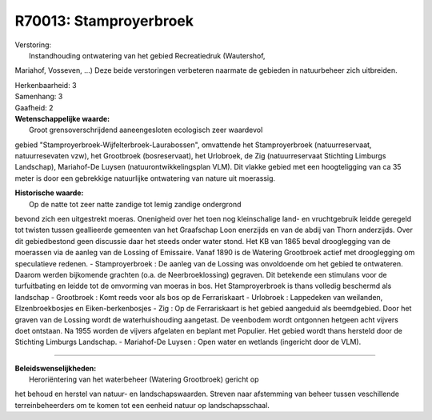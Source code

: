 R70013: Stamproyerbroek
=======================

| Verstoring:
|  Instandhouding ontwatering van het gebied Recreatiedruk (Wautershof,
Mariahof, Vosseven, ...) Deze beide verstoringen verbeteren naarmate de
gebieden in natuurbeheer zich uitbreiden.

| Herkenbaarheid: 3

| Samenhang: 3

| Gaafheid: 2

| **Wetenschappelijke waarde:**
|  Groot grensoverschrijdend aaneengesloten ecologisch zeer waardevol
gebied "Stamproyerbroek-Wijfelterbroek-Laurabossen", omvattende het
Stamproyerbroek (natuurreservaat, natuurresevaten vzw), het Grootbroek
(bosreservaat), het Urlobroek, de Zig (natuurreservaat Stichting
Limburgs Landschap), Mariahof-De Luysen (natuurontwikkelingsplan VLM).
Dit vlakke gebied met een hoogteligging van ca 35 meter is door een
gebrekkige natuurlijke ontwatering van nature uit moerassig.

| **Historische waarde:**
|  Op de natte tot zeer natte zandige tot lemig zandige ondergrond
bevond zich een uitgestrekt moeras. Onenigheid over het toen nog
kleinschalige land- en vruchtgebruik leidde geregeld tot twisten tussen
geallieerde gemeenten van het Graafschap Loon enerzijds en van de abdij
van Thorn anderzijds. Over dit gebiedbestond geen discussie daar het
steeds onder water stond. Het KB van 1865 beval drooglegging van de
moerassen via de aanleg van de Lossing of Emissaire. Vanaf 1890 is de
Watering Grootbroek actief met drooglegging om speculatieve redenen. -
Stamproyerbroek : De aanleg van de Lossing was onvoldoende om het gebied
te ontwateren. Daarom werden bijkomende grachten (o.a. de
Neerbroeklossing) gegraven. Dit betekende een stimulans voor de
turfuitbating en leidde tot de omvorming van moeras in bos. Het
Stamproyerbroek is thans volledig beschermd als landschap - Grootbroek :
Komt reeds voor als bos op de Ferrariskaart - Urlobroek : Lappedeken van
weilanden, Elzenbroekbosjes en Eiken-berkenbosjes - Zig : Op de
Ferrariskaart is het gebied aangeduid als beemdgebied. Door het graven
van de Lossing wordt de waterhuishouding aangetast. De veenbodem wordt
ontgonnen hetgeen acht vijvers doet ontstaan. Na 1955 worden de vijvers
afgelaten en beplant met Populier. Het gebied wordt thans hersteld door
de Stichting Limburgs Landschap. - Mariahof-De Luysen : Open water en
wetlands (ingericht door de VLM).

--------------

| **Beleidswenselijkheden:**
|  Heroriëntering van het waterbeheer (Watering Grootbroek) gericht op
het behoud en herstel van natuur- en landschapswaarden. Streven naar
afstemming van beheer tussen veschillende terreinbeheerders om te komen
tot een eenheid natuur op landschapsschaal.
